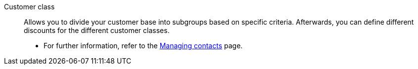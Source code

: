[#customer-class]
Customer class:: Allows you to divide your customer base into subgroups based on specific criteria. Afterwards, you can define different discounts for the different customer classes. +
* For further information, refer to the xref:crm:preparatory-settings.adoc#create-customer-class[Managing contacts] page.